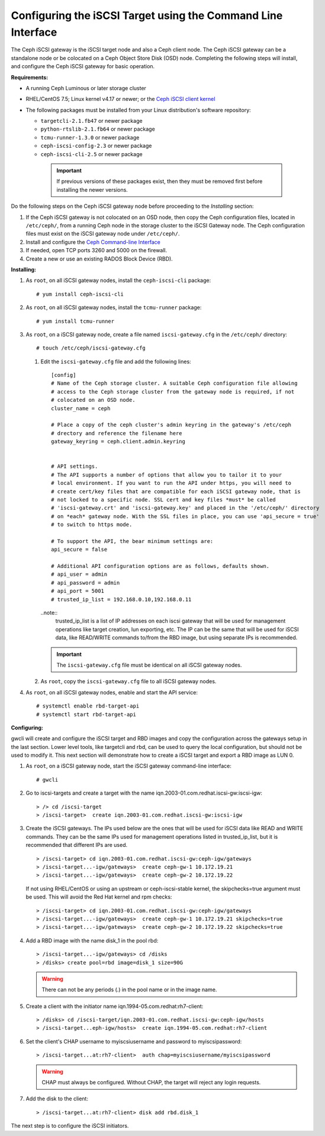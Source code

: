 =============================================================
Configuring the iSCSI Target using the Command Line Interface
=============================================================

The Ceph iSCSI gateway is the iSCSI target node and also a Ceph client
node. The Ceph iSCSI gateway can be a standalone node or be colocated on
a Ceph Object Store Disk (OSD) node. Completing the following steps will
install, and configure the Ceph iSCSI gateway for basic operation.

**Requirements:**

-  A running Ceph Luminous or later storage cluster

-  RHEL/CentOS 7.5; Linux kernel v4.17 or newer; or the `Ceph iSCSI client kernel <https://shaman.ceph.com/repos/kernel/ceph-iscsi-stable>`_

-  The following packages must be installed from your Linux distribution's software repository:

   -  ``targetcli-2.1.fb47`` or newer package

   -  ``python-rtslib-2.1.fb64`` or newer package

   -  ``tcmu-runner-1.3.0`` or newer package

   -  ``ceph-iscsi-config-2.3`` or newer package

   -  ``ceph-iscsi-cli-2.5`` or newer package

     .. important::
        If previous versions of these packages exist, then they must
        be removed first before installing the newer versions.

Do the following steps on the Ceph iSCSI gateway node before proceeding
to the *Installing* section:

#. If the Ceph iSCSI gateway is not colocated on an OSD node, then copy
   the Ceph configuration files, located in ``/etc/ceph/``, from a
   running Ceph node in the storage cluster to the iSCSI Gateway node.
   The Ceph configuration files must exist on the iSCSI gateway node
   under ``/etc/ceph/``.

#. Install and configure the `Ceph Command-line
   Interface <http://docs.ceph.com/docs/master/start/quick-rbd/#install-ceph>`_

#. If needed, open TCP ports 3260 and 5000 on the firewall.

#. Create a new or use an existing RADOS Block Device (RBD).

**Installing:**

#. As ``root``, on all iSCSI gateway nodes, install the
   ``ceph-iscsi-cli`` package:

   ::

       # yum install ceph-iscsi-cli

#. As ``root``, on all iSCSI gateway nodes, install the ``tcmu-runner``
   package:

   ::

       # yum install tcmu-runner

#. As ``root``, on a iSCSI gateway node, create a file named
   ``iscsi-gateway.cfg`` in the ``/etc/ceph/`` directory:

   ::

       # touch /etc/ceph/iscsi-gateway.cfg

   #. Edit the ``iscsi-gateway.cfg`` file and add the following lines:

      ::

          [config]
          # Name of the Ceph storage cluster. A suitable Ceph configuration file allowing
          # access to the Ceph storage cluster from the gateway node is required, if not
          # colocated on an OSD node.
          cluster_name = ceph

          # Place a copy of the ceph cluster's admin keyring in the gateway's /etc/ceph
          # drectory and reference the filename here
          gateway_keyring = ceph.client.admin.keyring


          # API settings.
          # The API supports a number of options that allow you to tailor it to your
          # local environment. If you want to run the API under https, you will need to
          # create cert/key files that are compatible for each iSCSI gateway node, that is
          # not locked to a specific node. SSL cert and key files *must* be called
          # 'iscsi-gateway.crt' and 'iscsi-gateway.key' and placed in the '/etc/ceph/' directory
          # on *each* gateway node. With the SSL files in place, you can use 'api_secure = true'
          # to switch to https mode.

          # To support the API, the bear minimum settings are:
          api_secure = false

          # Additional API configuration options are as follows, defaults shown.
          # api_user = admin
          # api_password = admin
          # api_port = 5001
          # trusted_ip_list = 192.168.0.10,192.168.0.11

      ..note::
        trusted_ip_list is a list of IP addresses on each iscsi gateway that
        will be used for management operations like target creation, lun
        exporting, etc. The IP can be the same that will be used for iSCSI
        data, like READ/WRITE commands to/from the RBD image, but using
        separate IPs is recommended.

      .. important::
        The ``iscsi-gateway.cfg`` file must be identical on all iSCSI gateway nodes.

   #. As ``root``, copy the ``iscsi-gateway.cfg`` file to all iSCSI
      gateway nodes.

#. As ``root``, on all iSCSI gateway nodes, enable and start the API
   service:

   ::

       # systemctl enable rbd-target-api
       # systemctl start rbd-target-api

**Configuring:**

gwcli will create and configure the iSCSI target and RBD images and copy the
configuration across the gateways setup in the last section. Lower level
tools, like targetcli and rbd, can be used to query the local configuration,
but should not be used to modify it. This next section will demonstrate how
to create a iSCSI target and export a RBD image as LUN 0.

#. As ``root``, on a iSCSI gateway node, start the iSCSI gateway
   command-line interface:

   ::

       # gwcli

#. Go to iscsi-targets and create a target with the name
   iqn.2003-01.com.redhat.iscsi-gw:iscsi-igw:

   ::

       > /> cd /iscsi-target
       > /iscsi-target>  create iqn.2003-01.com.redhat.iscsi-gw:iscsi-igw

#. Create the iSCSI gateways. The IPs used below are the ones that will be
   used for iSCSI data like READ and WRITE commands. They can be the
   same IPs used for management operations listed in trusted_ip_list,
   but it is recommended that different IPs are used.

   ::

       > /iscsi-target> cd iqn.2003-01.com.redhat.iscsi-gw:ceph-igw/gateways
       > /iscsi-target...-igw/gateways>  create ceph-gw-1 10.172.19.21
       > /iscsi-target...-igw/gateways>  create ceph-gw-2 10.172.19.22

   If not using RHEL/CentOS or using an upstream or ceph-iscsi-stable kernel,
   the skipchecks=true argument must be used. This will avoid the Red Hat kernel
   and rpm checks:

   ::

       > /iscsi-target> cd iqn.2003-01.com.redhat.iscsi-gw:ceph-igw/gateways
       > /iscsi-target...-igw/gateways>  create ceph-gw-1 10.172.19.21 skipchecks=true
       > /iscsi-target...-igw/gateways>  create ceph-gw-2 10.172.19.22 skipchecks=true

#. Add a RBD image with the name disk_1 in the pool rbd:

   ::

       > /iscsi-target...-igw/gateways> cd /disks
       > /disks> create pool=rbd image=disk_1 size=90G

   .. warning::
       There can not be any periods (.) in the pool name or in the image name.

#. Create a client with the initiator name iqn.1994-05.com.redhat:rh7-client:

   ::

       > /disks> cd /iscsi-target/iqn.2003-01.com.redhat.iscsi-gw:ceph-igw/hosts
       > /iscsi-target...eph-igw/hosts>  create iqn.1994-05.com.redhat:rh7-client

#. Set the client's CHAP username to myiscsiusername and password to
   myiscsipassword:

   ::

       > /iscsi-target...at:rh7-client>  auth chap=myiscsiusername/myiscsipassword

   .. warning::
      CHAP must always be configured. Without CHAP, the target will
      reject any login requests.

#. Add the disk to the client:

   ::

       > /iscsi-target...at:rh7-client> disk add rbd.disk_1

The next step is to configure the iSCSI initiators.
